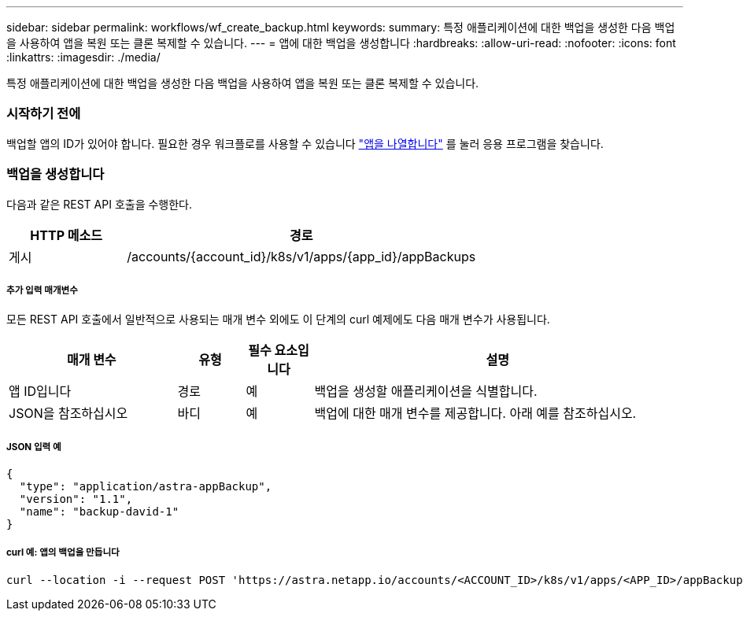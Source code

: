 ---
sidebar: sidebar 
permalink: workflows/wf_create_backup.html 
keywords:  
summary: 특정 애플리케이션에 대한 백업을 생성한 다음 백업을 사용하여 앱을 복원 또는 클론 복제할 수 있습니다. 
---
= 앱에 대한 백업을 생성합니다
:hardbreaks:
:allow-uri-read: 
:nofooter: 
:icons: font
:linkattrs: 
:imagesdir: ./media/


[role="lead"]
특정 애플리케이션에 대한 백업을 생성한 다음 백업을 사용하여 앱을 복원 또는 클론 복제할 수 있습니다.



=== 시작하기 전에

백업할 앱의 ID가 있어야 합니다. 필요한 경우 워크플로를 사용할 수 있습니다 link:wf_list_man_apps.html["앱을 나열합니다"] 를 눌러 응용 프로그램을 찾습니다.



=== 백업을 생성합니다

다음과 같은 REST API 호출을 수행한다.

[cols="25,75"]
|===
| HTTP 메소드 | 경로 


| 게시 | /accounts/{account_id}/k8s/v1/apps/{app_id}/appBackups 
|===


===== 추가 입력 매개변수

모든 REST API 호출에서 일반적으로 사용되는 매개 변수 외에도 이 단계의 curl 예제에도 다음 매개 변수가 사용됩니다.

[cols="25,10,10,55"]
|===
| 매개 변수 | 유형 | 필수 요소입니다 | 설명 


| 앱 ID입니다 | 경로 | 예 | 백업을 생성할 애플리케이션을 식별합니다. 


| JSON을 참조하십시오 | 바디 | 예 | 백업에 대한 매개 변수를 제공합니다. 아래 예를 참조하십시오. 
|===


===== JSON 입력 예

[source, json]
----
{
  "type": "application/astra-appBackup",
  "version": "1.1",
  "name": "backup-david-1"
}
----


===== curl 예: 앱의 백업을 만듭니다

[source, curl]
----
curl --location -i --request POST 'https://astra.netapp.io/accounts/<ACCOUNT_ID>/k8s/v1/apps/<APP_ID>/appBackups' --header 'Content-Type: application/astra-appBackup+json' --header 'Accept: */*' --header 'Authorization: Bearer <API_TOKEN>' --data @JSONinput
----